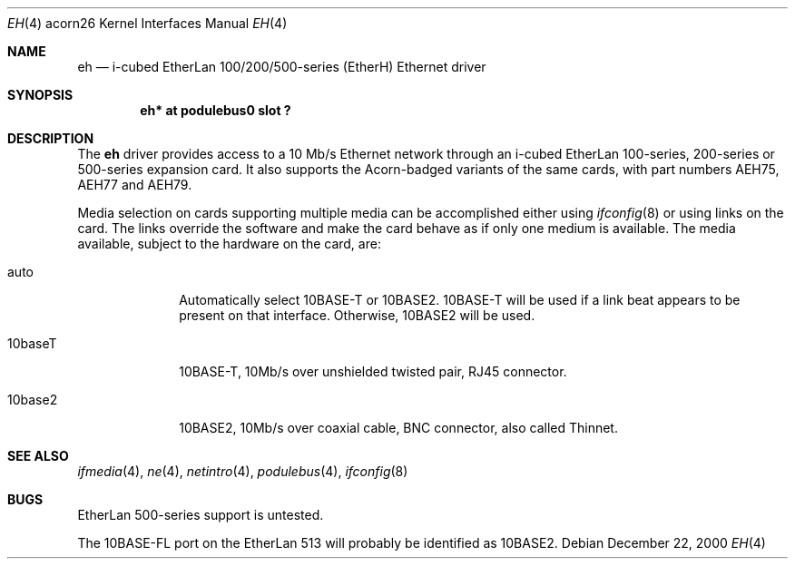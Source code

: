 .\" $NetBSD: eh.4,v 1.3 2009/03/09 19:24:29 joerg Exp $
.\"
.\" Copyright (c) 2000 Ben Harris
.\" All rights reserved.
.\"
.\" Redistribution and use in source and binary forms, with or without
.\" modification, are permitted provided that the following conditions
.\" are met:
.\" 1. Redistributions of source code must retain the above copyright
.\"    notice, this list of conditions and the following disclaimer.
.\" 2. Redistributions in binary form must reproduce the above copyright
.\"    notice, this list of conditions and the following disclaimer in the
.\"    documentation and/or other materials provided with the distribution.
.\" 3. The name of the author may not be used to endorse or promote products
.\"    derived from this software without specific prior written permission.
.\"
.\" THIS SOFTWARE IS PROVIDED BY THE AUTHOR ``AS IS'' AND ANY EXPRESS OR
.\" IMPLIED WARRANTIES, INCLUDING, BUT NOT LIMITED TO, THE IMPLIED WARRANTIES
.\" OF MERCHANTABILITY AND FITNESS FOR A PARTICULAR PURPOSE ARE DISCLAIMED.
.\" IN NO EVENT SHALL THE AUTHOR BE LIABLE FOR ANY DIRECT, INDIRECT,
.\" INCIDENTAL, SPECIAL, EXEMPLARY, OR CONSEQUENTIAL DAMAGES (INCLUDING, BUT
.\" NOT LIMITED TO, PROCUREMENT OF SUBSTITUTE GOODS OR SERVICES; LOSS OF USE,
.\" DATA, OR PROFITS; OR BUSINESS INTERRUPTION) HOWEVER CAUSED AND ON ANY
.\" THEORY OF LIABILITY, WHETHER IN CONTRACT, STRICT LIABILITY, OR TORT
.\" (INCLUDING NEGLIGENCE OR OTHERWISE) ARISING IN ANY WAY OUT OF THE USE OF
.\" THIS SOFTWARE, EVEN IF ADVISED OF THE POSSIBILITY OF SUCH DAMAGE.
.\"
.Dd December 22, 2000
.Dt EH 4 acorn26
.Os
.Sh NAME
.Nm eh
.Nd i-cubed EtherLan 100/200/500-series (EtherH) Ethernet driver
.Sh SYNOPSIS
.Cd "eh* at podulebus0 slot ?"
.Sh DESCRIPTION
The
.Nm
driver provides access to a 10 Mb/s Ethernet network through an
i-cubed EtherLan 100-series, 200-series or 500-series expansion card.
It also supports the Acorn-badged variants of the same cards, with part
numbers
.Tn AEH75 ,
.Tn AEH77
and
.Tn AEH79 .
.Pp
Media selection on cards supporting multiple media can be accomplished
either using
.Xr ifconfig 8
or using links on the card.  The links override the software and make the
card behave as if only one medium is available.  The media available,
subject to the hardware on the card, are:
.Bl -tag -width 10baseFL
.It auto
Automatically select 10BASE-T or 10BASE2.  10BASE-T will be used if a link
beat appears to be present on that interface.  Otherwise, 10BASE2 will be used.
.It 10baseT
10BASE-T, 10Mb/s over unshielded twisted pair, RJ45 connector.
.It 10base2
10BASE2, 10Mb/s over coaxial cable, BNC connector, also called Thinnet.
.El
.Sh SEE ALSO
.Xr ifmedia 4 ,
.Xr ne 4 ,
.Xr netintro 4 ,
.Xr podulebus 4 ,
.Xr ifconfig 8
.Sh BUGS
EtherLan 500-series support is untested.
.Pp
The 10BASE-FL port on the EtherLan 513 will probably be identified as 10BASE2.
